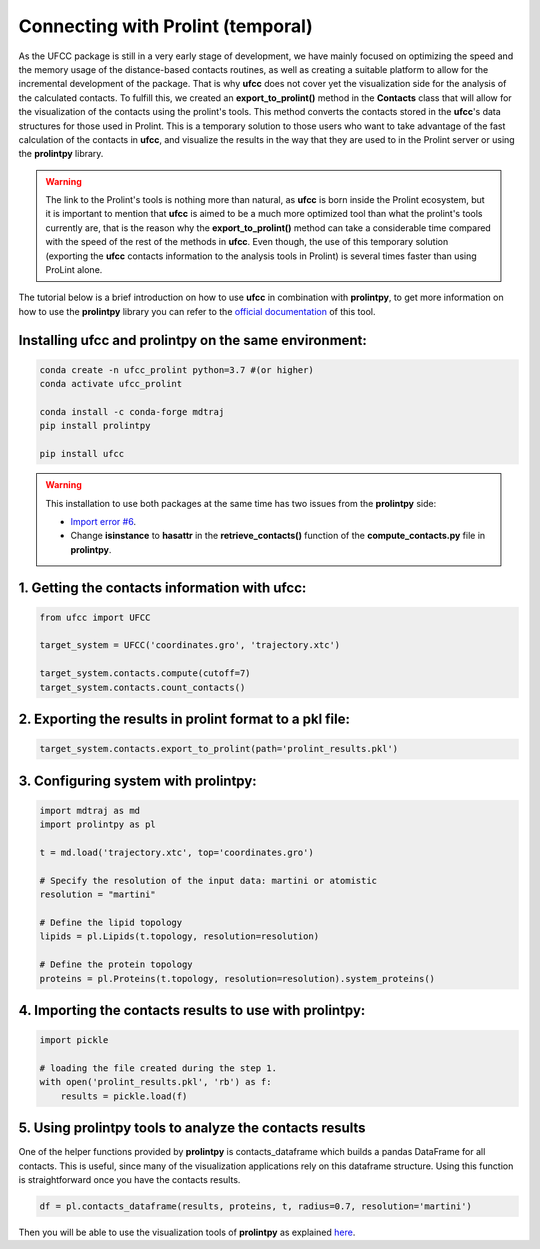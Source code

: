 Connecting with Prolint (temporal)
==================================
As the UFCC package is still in a very early stage of development, we have mainly focused on optimizing the speed and the 
memory usage of the distance-based contacts routines, as well as creating a suitable platform to allow for the incremental
development of the package. That is why **ufcc** does not cover yet the visualization side for the analysis of the calculated 
contacts. To fulfill this, we created an **export_to_prolint()** method in the **Contacts** class that will allow for 
the visualization of the contacts using the prolint's tools. This method converts the contacts stored in the 
**ufcc**'s data structures for those used in Prolint. This is a temporary solution to those users who want to take
advantage of the fast calculation of the contacts in **ufcc**, and visualize the results in the way that they are used to in
the Prolint server or using the **prolintpy** library.

.. warning::
    The link to the Prolint's tools is nothing more than natural, as **ufcc** is born inside the Prolint ecosystem, but it is important to mention
    that **ufcc** is aimed to be a much more optimized tool than what the prolint's tools currently are, that is the reason why the **export_to_prolint()**
    method can take a considerable time compared with the speed of the rest of the methods in **ufcc**. Even though, the use of this temporary
    solution (exporting the **ufcc** contacts information to the analysis tools in Prolint) is several times faster than using ProLint alone. 

The tutorial below is a brief introduction on how to use **ufcc** in combination with **prolintpy**, to get more information on how to use the **prolintpy** library
you can refer to the `official documentation`_ of this tool.

Installing **ufcc** and **prolintpy** on the same environment:
--------------------------------------------------------------

.. code-block:: bash

      conda create -n ufcc_prolint python=3.7 #(or higher)
      conda activate ufcc_prolint

      conda install -c conda-forge mdtraj
      pip install prolintpy

      pip install ufcc

.. warning::
    This installation to use both packages at the same time has two issues from the **prolintpy** side:

    * `Import error #6`_. 
    * Change **isinstance** to **hasattr** in the **retrieve_contacts()** function of the **compute_contacts.py** file in **prolintpy**.

1. Getting the contacts information with **ufcc**:
--------------------------------------------------

.. code-block:: python

      from ufcc import UFCC

      target_system = UFCC('coordinates.gro', 'trajectory.xtc') 

      target_system.contacts.compute(cutoff=7)
      target_system.contacts.count_contacts()


2. Exporting the results in prolint format to a pkl file:
---------------------------------------------------------

.. code-block:: python

      target_system.contacts.export_to_prolint(path='prolint_results.pkl')


3. Configuring system with **prolintpy**:
-----------------------------------------

.. code-block:: python

      import mdtraj as md
      import prolintpy as pl

      t = md.load('trajectory.xtc', top='coordinates.gro')

      # Specify the resolution of the input data: martini or atomistic
      resolution = "martini"

      # Define the lipid topology
      lipids = pl.Lipids(t.topology, resolution=resolution)

      # Define the protein topology
      proteins = pl.Proteins(t.topology, resolution=resolution).system_proteins()


4. Importing the contacts results to use with prolintpy:
--------------------------------------------------------

.. code-block:: python

      import pickle
    
      # loading the file created during the step 1.
      with open('prolint_results.pkl', 'rb') as f:
          results = pickle.load(f)


5. Using prolintpy tools to analyze the contacts results
--------------------------------------------------------
One of the helper functions provided by **prolintpy** is contacts_dataframe which builds a pandas DataFrame for all contacts. 
This is useful, since many of the visualization applications rely on this dataframe structure. Using this function is 
straightforward once you have the contacts results.

.. code-block:: python

      df = pl.contacts_dataframe(results, proteins, t, radius=0.7, resolution='martini')

Then you will be able to use the visualization tools of **prolintpy** as explained `here`_.

.. _`official documentation`: https://prolint.github.io/prolintpy/#/
.. _`here`: https://prolint.github.io/prolintpy/#/visualization
.. _`Import error #6`: https://github.com/ProLint/prolintpy/issues/6 
